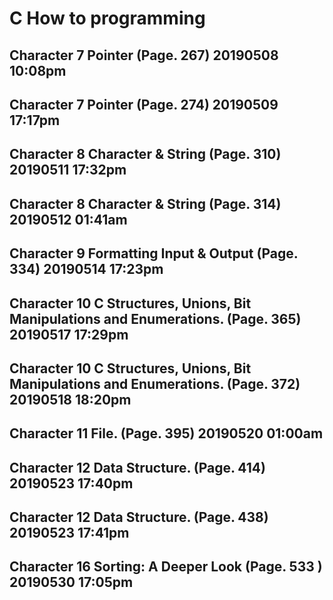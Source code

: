 * C How to programming
** Character 7 Pointer (Page. 267) 20190508 10:08pm
** Character 7 Pointer (Page. 274) 20190509 17:17pm
** Character 8 Character & String (Page. 310) 20190511 17:32pm
** Character 8 Character & String (Page. 314) 20190512 01:41am
** Character 9 Formatting Input & Output (Page. 334) 20190514 17:23pm
** Character 10 C Structures, Unions, Bit Manipulations and Enumerations. (Page. 365) 20190517 17:29pm
** Character 10 C Structures, Unions, Bit Manipulations and Enumerations. (Page. 372) 20190518 18:20pm
** Character 11 File. (Page. 395) 20190520 01:00am
** Character 12 Data Structure. (Page. 414) 20190523 17:40pm
** Character 12 Data Structure. (Page. 438) 20190523 17:41pm
** Character 16 Sorting: A Deeper Look (Page. 533 ) 20190530 17:05pm

